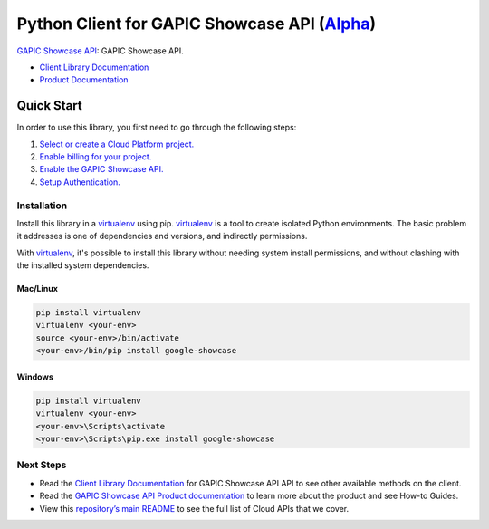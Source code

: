 Python Client for GAPIC Showcase API (`Alpha`_)
===============================================

`GAPIC Showcase API`_: GAPIC Showcase API.

- `Client Library Documentation`_
- `Product Documentation`_

.. _Alpha: https://github.com/googleapis/google-cloud-python/blob/master/README.rst
.. _GAPIC Showcase API: https://cloud.google.com/showcase
.. _Client Library Documentation: https://googleapis.github.io/google-cloud-python/latest/showcase/usage.html
.. _Product Documentation:  https://cloud.google.com/showcase

Quick Start
-----------

In order to use this library, you first need to go through the following steps:

1. `Select or create a Cloud Platform project.`_
2. `Enable billing for your project.`_
3. `Enable the GAPIC Showcase API.`_
4. `Setup Authentication.`_

.. _Select or create a Cloud Platform project.: https://console.cloud.google.com/project
.. _Enable billing for your project.: https://cloud.google.com/billing/docs/how-to/modify-project#enable_billing_for_a_project
.. _Enable the GAPIC Showcase API.:  https://cloud.google.com/showcase
.. _Setup Authentication.: https://googleapis.github.io/google-cloud-python/latest/core/auth.html

Installation
~~~~~~~~~~~~

Install this library in a `virtualenv`_ using pip. `virtualenv`_ is a tool to
create isolated Python environments. The basic problem it addresses is one of
dependencies and versions, and indirectly permissions.

With `virtualenv`_, it's possible to install this library without needing system
install permissions, and without clashing with the installed system
dependencies.

.. _`virtualenv`: https://virtualenv.pypa.io/en/latest/


Mac/Linux
^^^^^^^^^

.. code-block:: console

    pip install virtualenv
    virtualenv <your-env>
    source <your-env>/bin/activate
    <your-env>/bin/pip install google-showcase


Windows
^^^^^^^

.. code-block:: console

    pip install virtualenv
    virtualenv <your-env>
    <your-env>\Scripts\activate
    <your-env>\Scripts\pip.exe install google-showcase

Next Steps
~~~~~~~~~~

-  Read the `Client Library Documentation`_ for GAPIC Showcase API
   API to see other available methods on the client.
-  Read the `GAPIC Showcase API Product documentation`_ to learn
   more about the product and see How-to Guides.
-  View this `repository’s main README`_ to see the full list of Cloud
   APIs that we cover.

.. _GAPIC Showcase API Product documentation:  https://cloud.google.com/showcase
.. _repository’s main README: https://github.com/googleapis/google-cloud-python/blob/master/README.rst